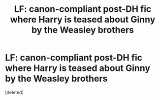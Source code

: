 #+TITLE: LF: canon-compliant post-DH fic where Harry is teased about Ginny by the Weasley brothers

* LF: canon-compliant post-DH fic where Harry is teased about Ginny by the Weasley brothers
:PROPERTIES:
:Score: 4
:DateUnix: 1475518016.0
:DateShort: 2016-Oct-03
:FlairText: Request
:END:
[deleted]

